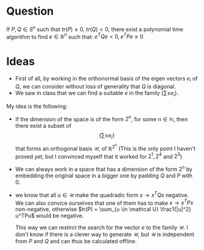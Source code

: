 #+OPTIONS: toc:nil     

* Question
If $P, Q \in S^n$ such that $tr(P) \ge 0$, $tr(Q) < 0$, there exist a polynomial time algorithm to find $e \in \mathbb R^n$ such that:
$e^TQe < 0, e^TPe \ge 0$

* Ideas
- First of all, by working in the orthonormal basis of the eigen vectors $e_i$ of $Q$, we can consider without loss of generality that $Q$ is diagonal.
- We saw in class that we can find a suitable $e$ in the family $\{ \sum \pm e_i\}$. 

My idea is the following:
- If the dimension of the space is of the form $2^n$, for some $n \in \mathbb N$, then there exist a subset of $$\{ \sum \pm e_i\}$$ that forms an orthogonal basis $\mathcal U$, of $\mathbb R^{2^n}$ (This is the only point I haven't proved yet, but I convinced  myself that it worked for $2^1, 2^4$ and $2^3$)
- We can always work in a space that has a dimension of the form $2^n$ by embedding the original space in a bigger one by padding $Q$ and $P$ with 0.
- we know that all $u \in \mathcal U$ make the quadradic form $x \rightarrow x^TQx$ negative. We can also convice ourselves that one of them has to make $x \rightarrow x^TPx$ non-negative, otherwise $tr(P) = \sum_{u \in \mathcal U} \frac1{|u|^2} u^TPu$ would be negative.

  This way we can restirct the search for the vector $e$ to the family $\mathcal U$.
  I don't know if there is a clever way to generate $\mathcal U$, but $\mathcal U$ is independent from $P$ and $Q$ and can thus be calculated offline.

  
  


